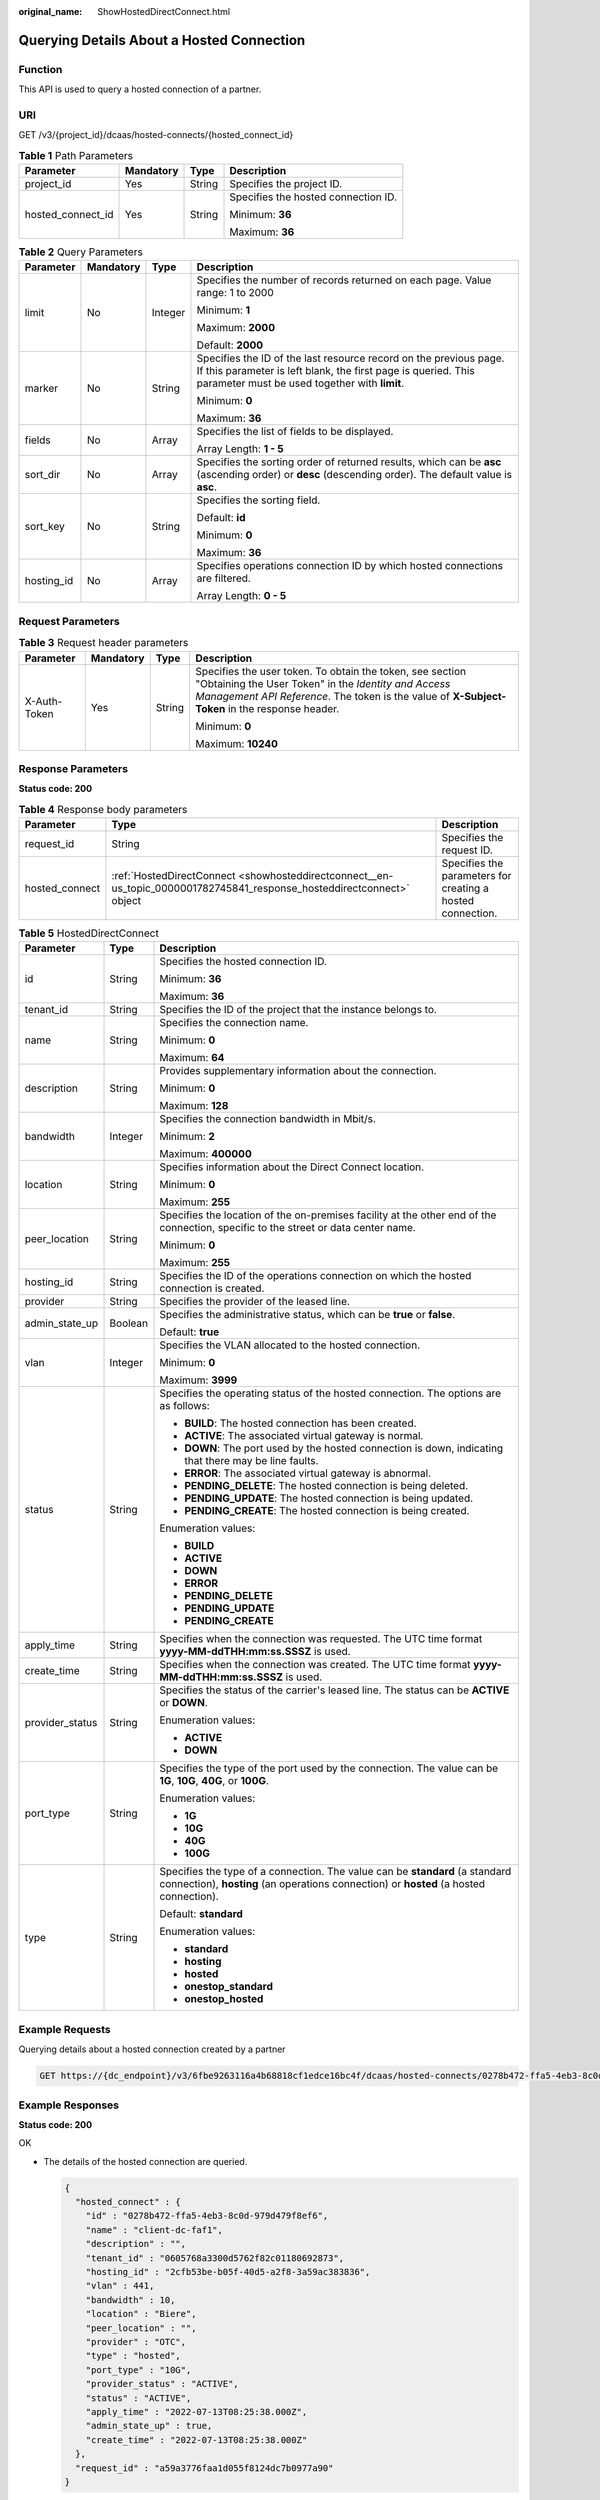 :original_name: ShowHostedDirectConnect.html

.. _ShowHostedDirectConnect:

Querying Details About a Hosted Connection
==========================================

Function
--------

This API is used to query a hosted connection of a partner.

URI
---

GET /v3/{project_id}/dcaas/hosted-connects/{hosted_connect_id}

.. table:: **Table 1** Path Parameters

   +-------------------+-----------------+-----------------+-------------------------------------+
   | Parameter         | Mandatory       | Type            | Description                         |
   +===================+=================+=================+=====================================+
   | project_id        | Yes             | String          | Specifies the project ID.           |
   +-------------------+-----------------+-----------------+-------------------------------------+
   | hosted_connect_id | Yes             | String          | Specifies the hosted connection ID. |
   |                   |                 |                 |                                     |
   |                   |                 |                 | Minimum: **36**                     |
   |                   |                 |                 |                                     |
   |                   |                 |                 | Maximum: **36**                     |
   +-------------------+-----------------+-----------------+-------------------------------------+

.. table:: **Table 2** Query Parameters

   +-----------------+-----------------+-----------------+-------------------------------------------------------------------------------------------------------------------------------------------------------------------------------------+
   | Parameter       | Mandatory       | Type            | Description                                                                                                                                                                         |
   +=================+=================+=================+=====================================================================================================================================================================================+
   | limit           | No              | Integer         | Specifies the number of records returned on each page. Value range: 1 to 2000                                                                                                       |
   |                 |                 |                 |                                                                                                                                                                                     |
   |                 |                 |                 | Minimum: **1**                                                                                                                                                                      |
   |                 |                 |                 |                                                                                                                                                                                     |
   |                 |                 |                 | Maximum: **2000**                                                                                                                                                                   |
   |                 |                 |                 |                                                                                                                                                                                     |
   |                 |                 |                 | Default: **2000**                                                                                                                                                                   |
   +-----------------+-----------------+-----------------+-------------------------------------------------------------------------------------------------------------------------------------------------------------------------------------+
   | marker          | No              | String          | Specifies the ID of the last resource record on the previous page. If this parameter is left blank, the first page is queried. This parameter must be used together with **limit**. |
   |                 |                 |                 |                                                                                                                                                                                     |
   |                 |                 |                 | Minimum: **0**                                                                                                                                                                      |
   |                 |                 |                 |                                                                                                                                                                                     |
   |                 |                 |                 | Maximum: **36**                                                                                                                                                                     |
   +-----------------+-----------------+-----------------+-------------------------------------------------------------------------------------------------------------------------------------------------------------------------------------+
   | fields          | No              | Array           | Specifies the list of fields to be displayed.                                                                                                                                       |
   |                 |                 |                 |                                                                                                                                                                                     |
   |                 |                 |                 | Array Length: **1 - 5**                                                                                                                                                             |
   +-----------------+-----------------+-----------------+-------------------------------------------------------------------------------------------------------------------------------------------------------------------------------------+
   | sort_dir        | No              | Array           | Specifies the sorting order of returned results, which can be **asc** (ascending order) or **desc** (descending order). The default value is **asc**.                               |
   +-----------------+-----------------+-----------------+-------------------------------------------------------------------------------------------------------------------------------------------------------------------------------------+
   | sort_key        | No              | String          | Specifies the sorting field.                                                                                                                                                        |
   |                 |                 |                 |                                                                                                                                                                                     |
   |                 |                 |                 | Default: **id**                                                                                                                                                                     |
   |                 |                 |                 |                                                                                                                                                                                     |
   |                 |                 |                 | Minimum: **0**                                                                                                                                                                      |
   |                 |                 |                 |                                                                                                                                                                                     |
   |                 |                 |                 | Maximum: **36**                                                                                                                                                                     |
   +-----------------+-----------------+-----------------+-------------------------------------------------------------------------------------------------------------------------------------------------------------------------------------+
   | hosting_id      | No              | Array           | Specifies operations connection ID by which hosted connections are filtered.                                                                                                        |
   |                 |                 |                 |                                                                                                                                                                                     |
   |                 |                 |                 | Array Length: **0 - 5**                                                                                                                                                             |
   +-----------------+-----------------+-----------------+-------------------------------------------------------------------------------------------------------------------------------------------------------------------------------------+

Request Parameters
------------------

.. table:: **Table 3** Request header parameters

   +-----------------+-----------------+-----------------+--------------------------------------------------------------------------------------------------------------------------------------------------------------------------------------------------------------------+
   | Parameter       | Mandatory       | Type            | Description                                                                                                                                                                                                        |
   +=================+=================+=================+====================================================================================================================================================================================================================+
   | X-Auth-Token    | Yes             | String          | Specifies the user token. To obtain the token, see section "Obtaining the User Token" in the *Identity and Access Management API Reference*. The token is the value of **X-Subject-Token** in the response header. |
   |                 |                 |                 |                                                                                                                                                                                                                    |
   |                 |                 |                 | Minimum: **0**                                                                                                                                                                                                     |
   |                 |                 |                 |                                                                                                                                                                                                                    |
   |                 |                 |                 | Maximum: **10240**                                                                                                                                                                                                 |
   +-----------------+-----------------+-----------------+--------------------------------------------------------------------------------------------------------------------------------------------------------------------------------------------------------------------+

Response Parameters
-------------------

**Status code: 200**

.. table:: **Table 4** Response body parameters

   +----------------+------------------------------------------------------------------------------------------------------------------------+------------------------------------------------------------+
   | Parameter      | Type                                                                                                                   | Description                                                |
   +================+========================================================================================================================+============================================================+
   | request_id     | String                                                                                                                 | Specifies the request ID.                                  |
   +----------------+------------------------------------------------------------------------------------------------------------------------+------------------------------------------------------------+
   | hosted_connect | :ref:`HostedDirectConnect <showhosteddirectconnect__en-us_topic_0000001782745841_response_hosteddirectconnect>` object | Specifies the parameters for creating a hosted connection. |
   +----------------+------------------------------------------------------------------------------------------------------------------------+------------------------------------------------------------+

.. _showhosteddirectconnect__en-us_topic_0000001782745841_response_hosteddirectconnect:

.. table:: **Table 5** HostedDirectConnect

   +-----------------------+-----------------------+------------------------------------------------------------------------------------------------------------------------------------------------------------------------+
   | Parameter             | Type                  | Description                                                                                                                                                            |
   +=======================+=======================+========================================================================================================================================================================+
   | id                    | String                | Specifies the hosted connection ID.                                                                                                                                    |
   |                       |                       |                                                                                                                                                                        |
   |                       |                       | Minimum: **36**                                                                                                                                                        |
   |                       |                       |                                                                                                                                                                        |
   |                       |                       | Maximum: **36**                                                                                                                                                        |
   +-----------------------+-----------------------+------------------------------------------------------------------------------------------------------------------------------------------------------------------------+
   | tenant_id             | String                | Specifies the ID of the project that the instance belongs to.                                                                                                          |
   +-----------------------+-----------------------+------------------------------------------------------------------------------------------------------------------------------------------------------------------------+
   | name                  | String                | Specifies the connection name.                                                                                                                                         |
   |                       |                       |                                                                                                                                                                        |
   |                       |                       | Minimum: **0**                                                                                                                                                         |
   |                       |                       |                                                                                                                                                                        |
   |                       |                       | Maximum: **64**                                                                                                                                                        |
   +-----------------------+-----------------------+------------------------------------------------------------------------------------------------------------------------------------------------------------------------+
   | description           | String                | Provides supplementary information about the connection.                                                                                                               |
   |                       |                       |                                                                                                                                                                        |
   |                       |                       | Minimum: **0**                                                                                                                                                         |
   |                       |                       |                                                                                                                                                                        |
   |                       |                       | Maximum: **128**                                                                                                                                                       |
   +-----------------------+-----------------------+------------------------------------------------------------------------------------------------------------------------------------------------------------------------+
   | bandwidth             | Integer               | Specifies the connection bandwidth in Mbit/s.                                                                                                                          |
   |                       |                       |                                                                                                                                                                        |
   |                       |                       | Minimum: **2**                                                                                                                                                         |
   |                       |                       |                                                                                                                                                                        |
   |                       |                       | Maximum: **400000**                                                                                                                                                    |
   +-----------------------+-----------------------+------------------------------------------------------------------------------------------------------------------------------------------------------------------------+
   | location              | String                | Specifies information about the Direct Connect location.                                                                                                               |
   |                       |                       |                                                                                                                                                                        |
   |                       |                       | Minimum: **0**                                                                                                                                                         |
   |                       |                       |                                                                                                                                                                        |
   |                       |                       | Maximum: **255**                                                                                                                                                       |
   +-----------------------+-----------------------+------------------------------------------------------------------------------------------------------------------------------------------------------------------------+
   | peer_location         | String                | Specifies the location of the on-premises facility at the other end of the connection, specific to the street or data center name.                                     |
   |                       |                       |                                                                                                                                                                        |
   |                       |                       | Minimum: **0**                                                                                                                                                         |
   |                       |                       |                                                                                                                                                                        |
   |                       |                       | Maximum: **255**                                                                                                                                                       |
   +-----------------------+-----------------------+------------------------------------------------------------------------------------------------------------------------------------------------------------------------+
   | hosting_id            | String                | Specifies the ID of the operations connection on which the hosted connection is created.                                                                               |
   +-----------------------+-----------------------+------------------------------------------------------------------------------------------------------------------------------------------------------------------------+
   | provider              | String                | Specifies the provider of the leased line.                                                                                                                             |
   +-----------------------+-----------------------+------------------------------------------------------------------------------------------------------------------------------------------------------------------------+
   | admin_state_up        | Boolean               | Specifies the administrative status, which can be **true** or **false**.                                                                                               |
   |                       |                       |                                                                                                                                                                        |
   |                       |                       | Default: **true**                                                                                                                                                      |
   +-----------------------+-----------------------+------------------------------------------------------------------------------------------------------------------------------------------------------------------------+
   | vlan                  | Integer               | Specifies the VLAN allocated to the hosted connection.                                                                                                                 |
   |                       |                       |                                                                                                                                                                        |
   |                       |                       | Minimum: **0**                                                                                                                                                         |
   |                       |                       |                                                                                                                                                                        |
   |                       |                       | Maximum: **3999**                                                                                                                                                      |
   +-----------------------+-----------------------+------------------------------------------------------------------------------------------------------------------------------------------------------------------------+
   | status                | String                | Specifies the operating status of the hosted connection. The options are as follows:                                                                                   |
   |                       |                       |                                                                                                                                                                        |
   |                       |                       | -  **BUILD**: The hosted connection has been created.                                                                                                                  |
   |                       |                       | -  **ACTIVE**: The associated virtual gateway is normal.                                                                                                               |
   |                       |                       | -  **DOWN**: The port used by the hosted connection is down, indicating that there may be line faults.                                                                 |
   |                       |                       | -  **ERROR**: The associated virtual gateway is abnormal.                                                                                                              |
   |                       |                       | -  **PENDING_DELETE**: The hosted connection is being deleted.                                                                                                         |
   |                       |                       | -  **PENDING_UPDATE**: The hosted connection is being updated.                                                                                                         |
   |                       |                       | -  **PENDING_CREATE**: The hosted connection is being created.                                                                                                         |
   |                       |                       |                                                                                                                                                                        |
   |                       |                       | Enumeration values:                                                                                                                                                    |
   |                       |                       |                                                                                                                                                                        |
   |                       |                       | -  **BUILD**                                                                                                                                                           |
   |                       |                       | -  **ACTIVE**                                                                                                                                                          |
   |                       |                       | -  **DOWN**                                                                                                                                                            |
   |                       |                       | -  **ERROR**                                                                                                                                                           |
   |                       |                       | -  **PENDING_DELETE**                                                                                                                                                  |
   |                       |                       | -  **PENDING_UPDATE**                                                                                                                                                  |
   |                       |                       | -  **PENDING_CREATE**                                                                                                                                                  |
   +-----------------------+-----------------------+------------------------------------------------------------------------------------------------------------------------------------------------------------------------+
   | apply_time            | String                | Specifies when the connection was requested. The UTC time format **yyyy-MM-ddTHH:mm:ss.SSSZ** is used.                                                                 |
   +-----------------------+-----------------------+------------------------------------------------------------------------------------------------------------------------------------------------------------------------+
   | create_time           | String                | Specifies when the connection was created. The UTC time format **yyyy-MM-ddTHH:mm:ss.SSSZ** is used.                                                                   |
   +-----------------------+-----------------------+------------------------------------------------------------------------------------------------------------------------------------------------------------------------+
   | provider_status       | String                | Specifies the status of the carrier's leased line. The status can be **ACTIVE** or **DOWN**.                                                                           |
   |                       |                       |                                                                                                                                                                        |
   |                       |                       | Enumeration values:                                                                                                                                                    |
   |                       |                       |                                                                                                                                                                        |
   |                       |                       | -  **ACTIVE**                                                                                                                                                          |
   |                       |                       | -  **DOWN**                                                                                                                                                            |
   +-----------------------+-----------------------+------------------------------------------------------------------------------------------------------------------------------------------------------------------------+
   | port_type             | String                | Specifies the type of the port used by the connection. The value can be **1G**, **10G**, **40G**, or **100G**.                                                         |
   |                       |                       |                                                                                                                                                                        |
   |                       |                       | Enumeration values:                                                                                                                                                    |
   |                       |                       |                                                                                                                                                                        |
   |                       |                       | -  **1G**                                                                                                                                                              |
   |                       |                       | -  **10G**                                                                                                                                                             |
   |                       |                       | -  **40G**                                                                                                                                                             |
   |                       |                       | -  **100G**                                                                                                                                                            |
   +-----------------------+-----------------------+------------------------------------------------------------------------------------------------------------------------------------------------------------------------+
   | type                  | String                | Specifies the type of a connection. The value can be **standard** (a standard connection), **hosting** (an operations connection) or **hosted** (a hosted connection). |
   |                       |                       |                                                                                                                                                                        |
   |                       |                       | Default: **standard**                                                                                                                                                  |
   |                       |                       |                                                                                                                                                                        |
   |                       |                       | Enumeration values:                                                                                                                                                    |
   |                       |                       |                                                                                                                                                                        |
   |                       |                       | -  **standard**                                                                                                                                                        |
   |                       |                       | -  **hosting**                                                                                                                                                         |
   |                       |                       | -  **hosted**                                                                                                                                                          |
   |                       |                       | -  **onestop_standard**                                                                                                                                                |
   |                       |                       | -  **onestop_hosted**                                                                                                                                                  |
   +-----------------------+-----------------------+------------------------------------------------------------------------------------------------------------------------------------------------------------------------+

Example Requests
----------------

Querying details about a hosted connection created by a partner

.. code-block:: text

   GET https://{dc_endpoint}/v3/6fbe9263116a4b68818cf1edce16bc4f/dcaas/hosted-connects/0278b472-ffa5-4eb3-8c0d-979d479f8ef6

Example Responses
-----------------

**Status code: 200**

OK

-  The details of the hosted connection are queried.

   .. code-block::

      {
        "hosted_connect" : {
          "id" : "0278b472-ffa5-4eb3-8c0d-979d479f8ef6",
          "name" : "client-dc-faf1",
          "description" : "",
          "tenant_id" : "0605768a3300d5762f82c01180692873",
          "hosting_id" : "2cfb53be-b05f-40d5-a2f8-3a59ac383836",
          "vlan" : 441,
          "bandwidth" : 10,
          "location" : "Biere",
          "peer_location" : "",
          "provider" : "OTC",
          "type" : "hosted",
          "port_type" : "10G",
          "provider_status" : "ACTIVE",
          "status" : "ACTIVE",
          "apply_time" : "2022-07-13T08:25:38.000Z",
          "admin_state_up" : true,
          "create_time" : "2022-07-13T08:25:38.000Z"
        },
        "request_id" : "a59a3776faa1d055f8124dc7b0977a90"
      }

Status Codes
------------

=========== ===========
Status Code Description
=========== ===========
200         OK
=========== ===========

Error Codes
-----------

See :ref:`Error Codes <errorcode>`.
